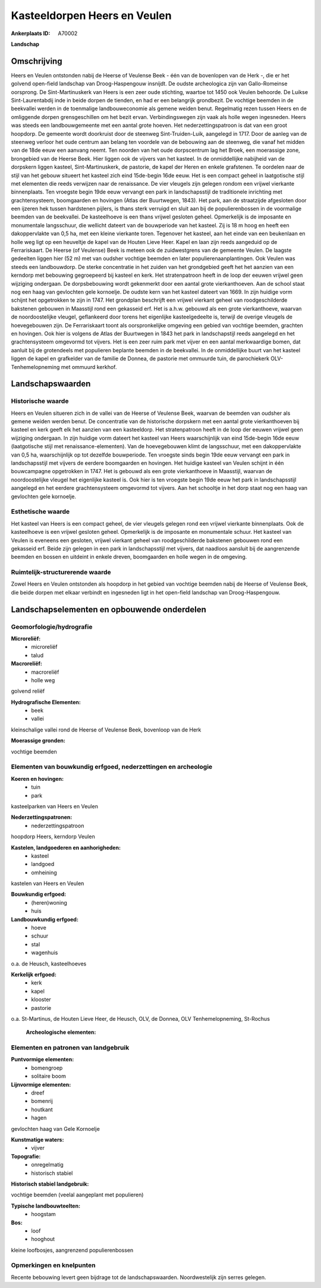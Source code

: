 Kasteeldorpen Heers en Veulen
=============================

:Ankerplaats ID: A70002


**Landschap**



Omschrijving
------------

Heers en Veulen ontstonden nabij de Heerse of Veulense Beek - één van
de bovenlopen van de Herk -, die er het golvend open-field landschap van
Droog-Haspengouw insnijdt. De oudste archeologica zijn van
Gallo-Romeinse oorsprong. De Sint-Martinuskerk van Heers is een zeer
oude stichting, waartoe tot 1450 ook Veulen behoorde. De Luikse
Sint-Laurentabdij inde in beide dorpen de tienden, en had er een
belangrijk grondbezit. De vochtige beemden in de beekvallei werden in de
toenmalige landbouweconomie als gemene weiden benut. Regelmatig rezen
tussen Heers en de omliggende dorpen grensgeschillen om het bezit ervan.
Verbindingswegen zijn vaak als holle wegen ingesneden. Heers was steeds
een landbouwgemeente met een aantal grote hoeven. Het
nederzettingspatroon is dat van een groot hoopdorp. De gemeente wordt
doorkruist door de steenweg Sint-Truiden-Luik, aangelegd in 1717. Door
de aanleg van de steenweg verloor het oude centrum aan belang ten
voordele van de bebouwing aan de steenweg, die vanaf het midden van de
18de eeuw een aanvang neemt. Ten noorden van het oude dorpscentrum lag
het Broek, een moerassige zone, brongebied van de Heerse Beek. Hier
liggen ook de vijvers van het kasteel. In de onmiddellijke nabijheid van
de dorpskern liggen kasteel, Sint-Martinuskerk, de pastorie, de kapel
der Heren en enkele grafstenen. Te oordelen naar de stijl van het gebouw
situeert het kasteel zich eind 15de-begin 16de eeuw. Het is een compact
geheel in laatgotische stijl met elementen die reeds verwijzen naar de
renaissance. De vier vleugels zijn gelegen rondom een vrijwel vierkante
binnenplaats. Ten vroegste begin 19de eeuw vervangt een park in
landschapsstijl de traditionele inrichting met grachtensysteem,
boomgaarden en hovingen (Atlas der Buurtwegen, 1843). Het park, aan de
straatzijde afgesloten door een ijzeren hek tussen hardstenen pijlers,
is thans sterk verruigd en sluit aan bij de populierenbossen in de
voormalige beemden van de beekvallei. De kasteelhoeve is een thans
vrijwel gesloten geheel. Opmerkelijk is de imposante en monumentale
langsschuur, die wellicht dateert van de bouwperiode van het kasteel.
Zij is 18 m hoog en heeft een dakoppervlakte van 0,5 ha, met een kleine
vierkante toren. Tegenover het kasteel, aan het einde van een beukenlaan
en holle weg ligt op een heuveltje de kapel van de Houten Lieve Heer.
Kapel en laan zijn reeds aangeduid op de Ferrariskaart. De Heerse (of
Veulense) Beek is meteen ook de zuidwestgrens van de gemeente Veulen. De
laagste gedeelten liggen hier (52 m) met van oudsher vochtige beemden en
later populierenaanplantingen. Ook Veulen was steeds een landbouwdorp.
De sterke concentratie in het zuiden van het grondgebied geeft het het
aanzien van een kerndorp met bebouwing gegroepeerd bij kasteel en kerk.
Het stratenpatroon heeft in de loop der eeuwen vrijwel geen wijziging
ondergaan. De dorpsbebouwing wordt gekenmerkt door een aantal grote
vierkanthoeven. Aan de school staat nog een haag van gevlochten gele
kornoelje. De oudste kern van het kasteel dateert van 1669. In zijn
huidige vorm schijnt het opgetrokken te zijn in 1747. Het grondplan
beschrijft een vrijwel vierkant geheel van roodgeschilderde bakstenen
gebouwen in Maasstijl rond een gekasseid erf. Het is a.h.w. gebouwd als
een grote vierkanthoeve, waarvan de noordoostelijke vleugel, geflankeerd
door torens het eigenlijke kasteelgedeelte is, terwijl de overige
vleugels de hoevegebouwen zijn. De Ferrariskaart toont als
oorspronkelijke omgeving een gebied van vochtige beemden, grachten en
hovingen. Ook hier is volgens de Atlas der Buurtwegen in 1843 het park
in landschapstijl reeds aangelegd en het grachtensysteem omgevormd tot
vijvers. Het is een zeer ruim park met vijver en een aantal merkwaardige
bomen, dat aanluit bij de grotendeels met populieren beplante beemden in
de beekvallei. In de onmiddellijke buurt van het kasteel liggen de kapel
en grafkelder van de familie de Donnea, de pastorie met ommuurde tuin,
de parochiekerk OLV-Tenhemelopneming met ommuurd kerkhof.



Landschapswaarden
-----------------


Historische waarde
~~~~~~~~~~~~~~~~~~


Heers en Veulen situeren zich in de vallei van de Heerse of Veulense
Beek, waarvan de beemden van oudsher als gemene weiden werden benut. De
concentratie van de historische dorpskern met een aantal grote
vierkanthoeven bij kasteel en kerk geeft elk het aanzien van een
kasteeldorp. Het stratenpatroon heeft in de loop der eeuwen vrijwel geen
wijziging ondergaan. In zijn huidige vorm dateert het kasteel van Heers
waarschijnlijk van eind 15de-begin 16de eeuw (laatgotische stijl met
renaissance-elementen). Van de hoevegebouwen klimt de langsschuur, met
een dakoppervlakte van 0,5 ha, waarschijnlijk op tot dezelfde
bouwperiode. Ten vroegste sinds begin 19de eeuw vervangt een park in
landschapsstijl met vijvers de eerdere boomgaarden en hovingen. Het
huidige kasteel van Veulen schijnt in één bouwcampagne opgetrokken in
1747. Het is gebouwd als een grote vierkanthoeve in Maasstijl, waarvan
de noordoostelijke vleugel het eigenlijke kasteel is. Ook hier is ten
vroegste begin 19de eeuw het park in landschapsstijl aangelegd en het
eerdere grachtensysteem omgevormd tot vijvers. Aan het schooltje in het
dorp staat nog een haag van gevlochten gele kornoelje.

Esthetische waarde
~~~~~~~~~~~~~~~~~~

Het kasteel van Heers is een compact geheel, de
vier vleugels gelegen rond een vrijwel vierkante binnenplaats. Ook de
kasteelhoeve is een vrijwel gesloten geheel. Opmerkelijk is de imposante
en monumentale schuur. Het kasteel van Veulen is eveneens een gesloten,
vrijwel vierkant geheel van roodgeschilderde bakstenen gebouwen rond een
gekasseid erf. Beide zijn gelegen in een park in landschapsstijl met
vijvers, dat naadloos aansluit bij de aangrenzende beemden en bossen en
uitdeint in enkele dreven, boomgaarden en holle wegen in de omgeving.


Ruimtelijk-structurerende waarde
~~~~~~~~~~~~~~~~~~~~~~~~~~~~~~~~

Zowel Heers en Veulen ontstonden als hoopdorp in het gebied van
vochtige beemden nabij de Heerse of Veulense Beek, die beide dorpen met
elkaar verbindt en ingesneden ligt in het open-field landschap van
Droog-Haspengouw.



Landschapselementen en opbouwende onderdelen
--------------------------------------------



Geomorfologie/hydrografie
~~~~~~~~~~~~~~~~~~~~~~~~~


**Microreliëf:**
 * microreliëf
 * talud


**Macroreliëf:**
 * macroreliëf
 * holle weg

golvend reliëf

**Hydrografische Elementen:**
 * beek
 * vallei


kleinschalige vallei rond de Heerse of Veulense Beek, bovenloop van
de Herk

**Moerassige gronden:**

vochtige beemden

Elementen van bouwkundig erfgoed, nederzettingen en archeologie
~~~~~~~~~~~~~~~~~~~~~~~~~~~~~~~~~~~~~~~~~~~~~~~~~~~~~~~~~~~~~~~

**Koeren en hovingen:**
 * tuin
 * park


kasteelparken van Heers en Veulen

**Nederzettingspatronen:**
 * nederzettingspatroon

hoopdorp Heers, kerndorp Veulen

**Kastelen, landgoederen en aanhorigheden:**
 * kasteel
 * landgoed
 * omheining


kastelen van Heers en Veulen

**Bouwkundig erfgoed:**
 * (heren)woning
 * huis


**Landbouwkundig erfgoed:**
 * hoeve
 * schuur
 * stal
 * wagenhuis


o.a. de Heusch, kasteelhoeves

**Kerkelijk erfgoed:**
 * kerk
 * kapel
 * klooster
 * pastorie


o.a. St-Martinus, de Houten Lieve Heer, de Heusch, OLV, de Donnea,
OLV Tenhemelopneming, St-Rochus

 **Archeologische elementen:**


Elementen en patronen van landgebruik
~~~~~~~~~~~~~~~~~~~~~~~~~~~~~~~~~~~~~

**Puntvormige elementen:**
 * bomengroep
 * solitaire boom


**Lijnvormige elementen:**
 * dreef
 * bomenrij
 * houtkant
 * hagen

gevlochten haag van Gele Kornoelje

**Kunstmatige waters:**
 * vijver


**Topografie:**
 * onregelmatig
 * historisch stabiel


**Historisch stabiel landgebruik:**

vochtige beemden (veelal aangeplant met populieren)

**Typische landbouwteelten:**
 * hoogstam


**Bos:**
 * loof
 * hooghout


kleine loofbosjes, aangrenzend populierenbossen

Opmerkingen en knelpunten
~~~~~~~~~~~~~~~~~~~~~~~~~


Recente bebouwing levert geen bijdrage tot de landschapswaarden.
Noordwestelijk zijn serres gelegen.
